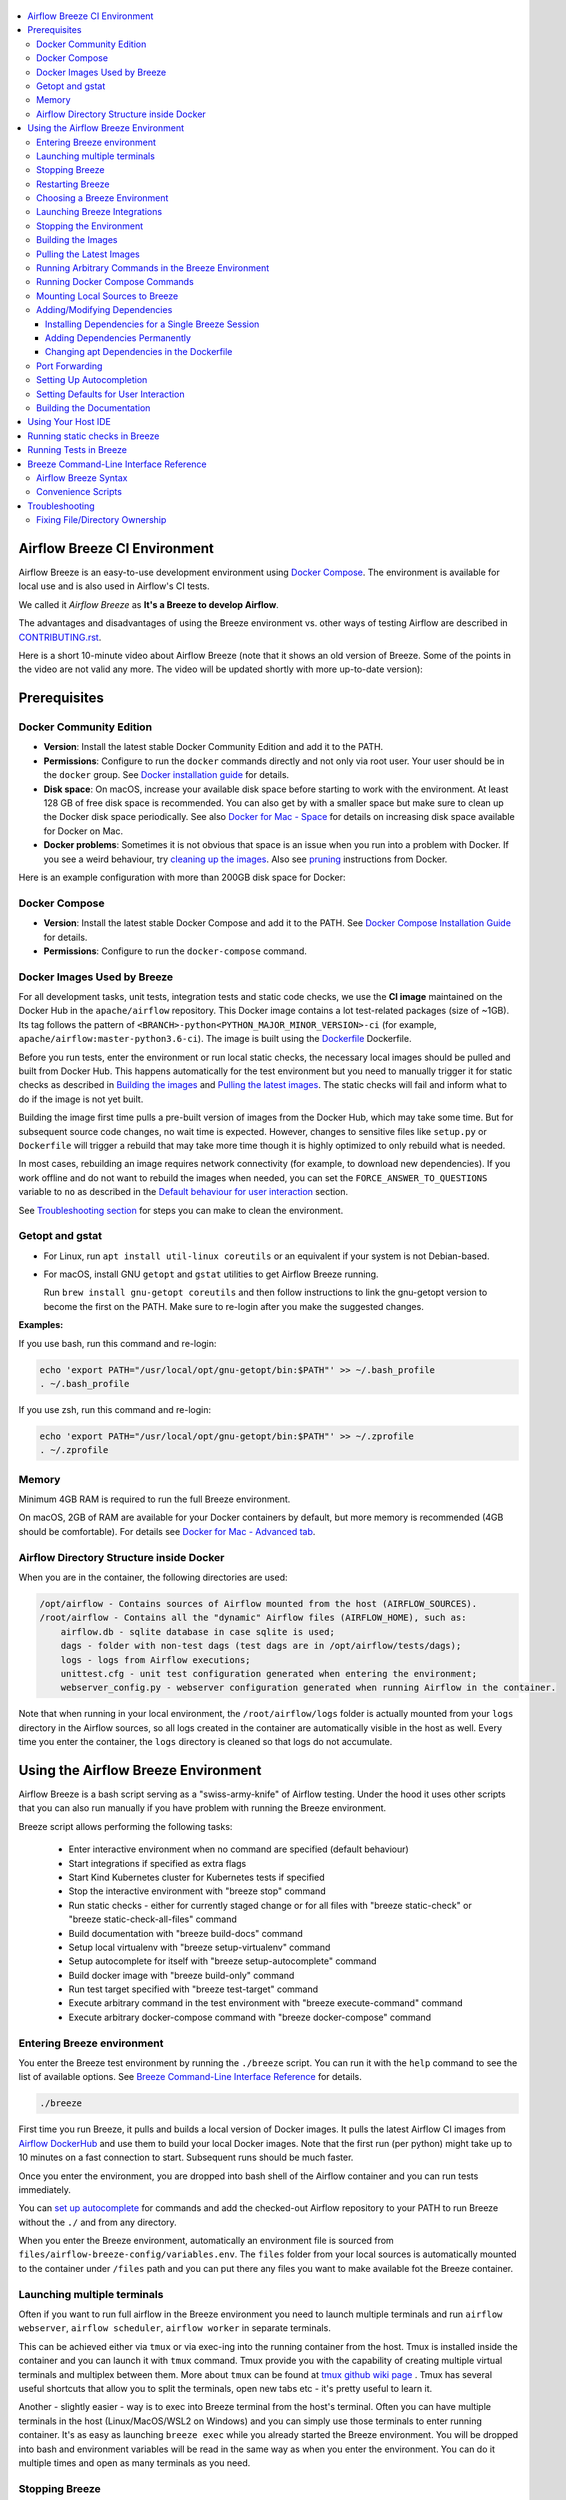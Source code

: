  .. Licensed to the Apache Software Foundation (ASF) under one
    or more contributor license agreements.  See the NOTICE file
    distributed with this work for additional information
    regarding copyright ownership.  The ASF licenses this file
    to you under the Apache License, Version 2.0 (the
    "License"); you may not use this file except in compliance
    with the License.  You may obtain a copy of the License at

 ..   http://www.apache.org/licenses/LICENSE-2.0

 .. Unless required by applicable law or agreed to in writing,
    software distributed under the License is distributed on an
    "AS IS" BASIS, WITHOUT WARRANTIES OR CONDITIONS OF ANY
    KIND, either express or implied.  See the License for the
    specific language governing permissions and limitations
    under the License.

.. image:: images/AirflowBreeze_logo.png
    :align: center
    :alt: Airflow Breeze Logo

.. contents:: :local:

Airflow Breeze CI Environment
=============================

Airflow Breeze is an easy-to-use development environment using
`Docker Compose <https://docs.docker.com/compose/>`_.
The environment is available for local use and is also used in Airflow's CI tests.

We called it *Airflow Breeze* as **It's a Breeze to develop Airflow**.

The advantages and disadvantages of using the Breeze environment vs. other ways of testing Airflow
are described in `CONTRIBUTING.rst <CONTRIBUTING.rst#integration-test-development-environment>`_.

Here is a short 10-minute video about Airflow Breeze (note that it shows an old version of Breeze. Some
of the points in the video are not valid any more. The video will be updated shortly with more up-to-date
version):

.. image:: http://img.youtube.com/vi/ffKFHV6f3PQ/0.jpg
   :width: 480px
   :height: 360px
   :scale: 100 %
   :alt: Airflow Breeze Simplified Development Workflow
   :align: center
   :target: http://www.youtube.com/watch?v=ffKFHV6f3PQ

Prerequisites
=============

Docker Community Edition
------------------------

- **Version**: Install the latest stable Docker Community Edition and add it to the PATH.
- **Permissions**: Configure to run the ``docker`` commands directly and not only via root user.
  Your user should be in the ``docker`` group.
  See `Docker installation guide <https://docs.docker.com/install/>`_ for details.
- **Disk space**: On macOS, increase your available disk space before starting to work with
  the environment. At least 128 GB of free disk space is recommended. You can also get by with a
  smaller space but make sure to clean up the Docker disk space periodically.
  See also `Docker for Mac - Space <https://docs.docker.com/docker-for-mac/space>`_ for details
  on increasing disk space available for Docker on Mac.
- **Docker problems**: Sometimes it is not obvious that space is an issue when you run into
  a problem with Docker. If you see a weird behaviour, try
  `cleaning up the images <#cleaning-up-the-images>`_. Also see
  `pruning <https://docs.docker.com/config/pruning/>`_ instructions from Docker.

Here is an example configuration with more than 200GB disk space for Docker:

.. image:: images/disk_space_osx.png
    :align: left
    :alt: Disk space OSX

Docker Compose
--------------

- **Version**: Install the latest stable Docker Compose and add it to the PATH.
  See `Docker Compose Installation Guide <https://docs.docker.com/compose/install/>`_ for details.

- **Permissions**: Configure to run the ``docker-compose`` command.

Docker Images Used by Breeze
----------------------------

For all development tasks, unit tests, integration tests and static code checks, we use the
**CI image** maintained on the Docker Hub in the ``apache/airflow`` repository.
This Docker image contains a lot test-related packages (size of ~1GB).
Its tag follows the pattern of ``<BRANCH>-python<PYTHON_MAJOR_MINOR_VERSION>-ci``
(for example, ``apache/airflow:master-python3.6-ci``). The image is built using the
`<Dockerfile>`_ Dockerfile.

Before you run tests, enter the environment or run local static checks, the necessary local images should be
pulled and built from Docker Hub. This happens automatically for the test environment but you need to
manually trigger it for static checks as described in `Building the images <#building-the-images>`_
and `Pulling the latest images <#pulling-the-latest-images>`_.
The static checks will fail and inform what to do if the image is not yet built.

Building the image first time pulls a pre-built version of images from the Docker Hub, which may take some
time. But for subsequent source code changes, no wait time is expected.
However, changes to sensitive files like ``setup.py`` or ``Dockerfile`` will trigger a rebuild
that may take more time though it is highly optimized to only rebuild what is needed.

In most cases, rebuilding an image requires network connectivity (for example, to download new
dependencies). If you work offline and do not want to rebuild the images when needed, you can set the
``FORCE_ANSWER_TO_QUESTIONS`` variable to ``no`` as described in the
`Default behaviour for user interaction <#default-behaviour-for-user-interaction>`_ section.

See `Troubleshooting section <#troubleshooting>`_ for steps you can make to clean the environment.

Getopt and gstat
----------------

* For Linux, run ``apt install util-linux coreutils`` or an equivalent if your system is not Debian-based.
* For macOS, install GNU ``getopt`` and ``gstat`` utilities to get Airflow Breeze running.

  Run ``brew install gnu-getopt coreutils`` and then follow instructions to link the gnu-getopt version to
  become the first on the PATH. Make sure to re-login after you make the suggested changes.

**Examples:**

If you use bash, run this command and re-login:

.. code-block:: bash

    echo 'export PATH="/usr/local/opt/gnu-getopt/bin:$PATH"' >> ~/.bash_profile
    . ~/.bash_profile


If you use zsh, run this command and re-login:

.. code-block:: bash

    echo 'export PATH="/usr/local/opt/gnu-getopt/bin:$PATH"' >> ~/.zprofile
    . ~/.zprofile


Memory
------

Minimum 4GB RAM is required to run the full Breeze environment.

On macOS, 2GB of RAM are available for your Docker containers by default, but more memory is recommended
(4GB should be comfortable). For details see
`Docker for Mac - Advanced tab <https://docs.docker.com/v17.12/docker-for-mac/#advanced-tab>`_.

Airflow Directory Structure inside Docker
-----------------------------------------

When you are in the container, the following directories are used:

.. code-block:: text

  /opt/airflow - Contains sources of Airflow mounted from the host (AIRFLOW_SOURCES).
  /root/airflow - Contains all the "dynamic" Airflow files (AIRFLOW_HOME), such as:
      airflow.db - sqlite database in case sqlite is used;
      dags - folder with non-test dags (test dags are in /opt/airflow/tests/dags);
      logs - logs from Airflow executions;
      unittest.cfg - unit test configuration generated when entering the environment;
      webserver_config.py - webserver configuration generated when running Airflow in the container.

Note that when running in your local environment, the ``/root/airflow/logs`` folder is actually mounted
from your ``logs`` directory in the Airflow sources, so all logs created in the container are automatically
visible in the host as well. Every time you enter the container, the ``logs`` directory is
cleaned so that logs do not accumulate.

Using the Airflow Breeze Environment
=====================================

Airflow Breeze is a bash script serving as a "swiss-army-knife" of Airflow testing. Under the
hood it uses other scripts that you can also run manually if you have problem with running the Breeze
environment.

Breeze script allows performing the following tasks:

    * Enter interactive environment when no command are specified (default behaviour)
    * Start integrations if specified as extra flags
    * Start Kind Kubernetes cluster for Kubernetes tests if specified
    * Stop the interactive environment with "breeze stop" command
    * Run static checks - either for currently staged change or for all files with
      "breeze static-check" or "breeze static-check-all-files" command
    * Build documentation with "breeze build-docs" command
    * Setup local virtualenv with "breeze setup-virtualenv" command
    * Setup autocomplete for itself with "breeze setup-autocomplete" command
    * Build docker image with "breeze build-only" command
    * Run test target specified with "breeze test-target" command
    * Execute arbitrary command in the test environment with "breeze execute-command" command
    * Execute arbitrary docker-compose command with "breeze docker-compose" command

Entering Breeze environment
---------------------------

You enter the Breeze test environment by running the ``./breeze`` script. You can run it with
the ``help`` command to see the list of available options. See `Breeze Command-Line Interface Reference`_
for details.

.. code-block:: bash

  ./breeze

First time you run Breeze, it pulls and builds a local version of Docker images.
It pulls the latest Airflow CI images from `Airflow DockerHub <https://hub.docker.com/r/apache/airflow>`_
and use them to build your local Docker images. Note that the first run (per python) might take up to 10
minutes on a fast connection to start. Subsequent runs should be much faster.

Once you enter the environment, you are dropped into bash shell of the Airflow container and you can
run tests immediately.

You can `set up autocomplete <#setting-up-autocomplete>`_ for commands and add the
checked-out Airflow repository to your PATH to run Breeze without the ``./`` and from any directory.


When you enter the Breeze environment, automatically an environment file is sourced from
``files/airflow-breeze-config/variables.env``. The ``files`` folder from your local sources is
automatically mounted to the container under ``/files`` path and you can put there any files you want
to make available fot the Breeze container.

Launching multiple terminals
----------------------------

Often if you want to run full airflow in the Breeze environment you need to launch multiple terminals and
run ``airflow webserver``, ``airflow scheduler``, ``airflow worker`` in separate terminals.

This can be achieved either via ``tmux`` or via exec-ing into the running container from the host. Tmux
is installed inside the container and you can launch it with ``tmux`` command. Tmux provide you with the
capability of creating multiple virtual terminals and multiplex between them. More about ``tmux`` can be
found at `tmux github wiki page <https://github.com/tmux/tmux/wiki>`_ . Tmux has several useful shortcuts
that allow you to split the terminals, open new tabs etc - it's pretty useful to learn it.

Another - slightly easier - way is to exec into Breeze terminal from the host's terminal. Often you can
have multiple terminals in the host (Linux/MacOS/WSL2 on Windows) and you can simply use those terminals
to enter running container. It's as easy as launching ``breeze exec`` while you already started the
Breeze environment. You will be dropped into bash and environment variables will be read in the same
way as when you enter the environment. You can do it multiple times and open as many terminals as you need.

Stopping Breeze
---------------

After starting up, the environment runs in the background and takes precious memory.
You can always stop it via:

.. code-block:: bash

   ./breeze stop

Restarting Breeze
-----------------

You can also  restart the environment and enter it via:

.. code-block:: bash

   ./breeze restart

Choosing a Breeze Environment
-----------------------------

You can use additional ``breeze`` flags to customize your environment. For example, you can specify a Python
version to use, backend and a container environment for testing. With Breeze, you can recreate the same
environments as we have in matrix builds in Travis CI.

For example, you can choose to run Python 3.6 tests with MySQL as backend and in the Docker environment as
follows:

.. code-block:: bash

    ./breeze --python 3.6 --backend mysql

The choices you make are persisted in the ``./.build/`` cache directory so that next time when you use the
``breeze`` script, it could use the values that were used previously. This way you do not have to specify
them when you run the script. You can delete the ``.build/`` directory in case you want to restore the
default settings.

The defaults when you run the Breeze environment are Python 3.6, Sqlite, and Docker.

Launching Breeze Integrations
-----------------------------

When Breeze starts, it can start additional integrations. Those are additional docker containers
that are started in the same docker-compose command. Those are required by some of the tests
as described in `TESTING.rst <TESTING.rst#airflow-integration-tests>`_.

By default Breeze starts only airflow-testing container without any integration enabled. If you selected
``postgres`` or ``mysql`` backend, the container for the selected backend is also started (but only the one
that is selected). You can start the additional integrations by passing ``--integration`` flag
with appropriate integration name when starting Breeze. You can specify several ``--integration`` flags
to start more than one integration at a time.
Finally you can specify ``--integration all`` to start all integrations.

Once integration is started, it will continue to run until the environment is stopped with
``breeze stop`` command. or restarted via ``breeze restart`` command

Note that running integrations uses significant resources - CPU and memory.

Stopping the Environment
------------------------

You may need to clean up your Docker environment occasionally. The images are quite big
(1.5GB for both images needed for static code analysis and CI tests) and, if you often rebuild/update
them, you may end up with some unused image data.

To clean up the Docker environment:

1. `Stop Breeze <#stopping-breeze>`_ with ``./breeze stop``.

2. Run the ``docker system prune`` command.

3. Run ``docker images --all`` and ``docker ps --all`` to verify that your Docker is clean.

   Both commands should return an empty list of images and containers respectively.

If you run into disk space errors, consider pruning your Docker images with the ``docker system prune --all``
command. You may need to restart the Docker Engine before running this command.

In case of disk space errors on macOS, increase the disk space available for Docker. See
`Prerequisites <#prerequisites>`_ for details.


Building the Images
-------------------

You can manually trigger building the local images using the script:

.. code-block::

  ./breeze build-only

The scripts that build the images are optimized to minimize the time needed to rebuild the image when
the source code of Airflow evolves. This means that if you already have the image locally downloaded and
built, the scripts will determine whether the rebuild is needed in the first place. Then the scripts will
make sure that minimal number of steps are executed to rebuild parts of the image (for example,
PIP dependencies) and will give you an image consistent with the one used during Continuous Integration.

Pulling the Latest Images
-------------------------

Sometimes the image on the Docker Hub needs to be rebuilt from scratch. This is required, for example,
when there is a security update of the Python version that all the images are based on.
In this case it is usually faster to pull the latest images rather than rebuild them
from scratch.

You can do it via the ``--force-pull-images`` flag to force pulling the latest images from the Docker Hub.

To manually force pulling the images for static checks, use the script:

.. code-block::

  ./breeze build-only --force-pull-images

In the future Breeze will warn you when you are recommended to pull images.

Running Arbitrary Commands in the Breeze Environment
-------------------------------------------------------

To run other commands/executables inside the Breeze Docker-based environment, use the
``./breeze execute-command`` command. To add arguments, specify them
together with the command surrounded with either ``"`` or ``'``, or pass them after ``--`` as extra arguments.

.. code-block:: bash

     ./breeze execute-command "ls -la"

.. code-block:: bash

     ./breeze execute-command ls -- --la


Running Docker Compose Commands
-------------------------------

To run Docker Compose commands (such as ``help``, ``pull``, etc), use the
``docker-compose`` command. To add extra arguments, specify them
after ``--`` as extra arguments.

.. code-block:: bash

     ./breeze docker-compose pull -- --ignore-pull-failures


Mounting Local Sources to Breeze
--------------------------------

Important sources of Airflow are mounted inside the ``airflow-testing`` container that you enter.
This means that you can continue editing your changes on the host in your favourite IDE and have them
visible in the Docker immediately and ready to test without rebuilding images. You can disable mounting
by specifying ``--skip-mounting-local-sources`` flag when running Breeze. In this case you will have sources
embedded in the container and changes to these sources will not be persistent.


After you run Breeze for the first time, you will have an empty directory ``files`` in your source code,
which will be mapped to ``/files`` in your Docker container. You can pass there any files you need to
configure and run Docker. They will not be removed between Docker runs.

By default ``/files/dags`` folder is mounted from your local ``<AIRFLOW_SOURCES>/files/dags`` and this is
the directory used by airflow scheduler and webserver to scan dags for. You can use it to test your dags
from local sources in Airflow. If you wish to add local DAGs that can be run by Breeze.

Adding/Modifying Dependencies
-----------------------------

If you need to change apt dependencies in the ``Dockerfile``, add Python packages in ``setup.py`` or
add javascript dependencies in ``package.json``, you can either add dependencies temporarily for a single
Breeze session or permanently in ``setup.py``, ``Dockerfile``, or ``package.json`` files.

Installing Dependencies for a Single Breeze Session
...................................................

You can install dependencies inside the container using ``sudo apt install``, ``pip install`` or
``yarn install`` (in ``airflow/www`` folder) respectively. This is useful if you want to test something
quickly while you are in the container. However, these changes are not retained: they disappear once you
exit the container (except for the node.js dependencies if your sources are mounted to the container).
Therefore, if you want to retain a new dependency, follow the second option described below.

Adding Dependencies Permanently
...............................

You can add dependencies to the ``Dockerfile``, ``setup.py`` or ``package.json`` and rebuild the image. This
should happen automatically if you modify any of these files.
After you exit the container and re-run ``breeze``, Breeze detects changes in dependencies,
asks you to confirm rebuilding the image and proceeds with rebuilding if you confirm (or skip it
if you do not confirm). After rebuilding is done, Breeze drops you to shell. You may also use the
``build-only`` command to only rebuild images and not to go into shell.

Changing apt Dependencies in the Dockerfile
............................................

During development, changing dependencies in ``apt-get`` closer to the top of the ``Dockerfile``
invalidates cache for most of the image. It takes long time for Breeze to rebuild the image.
So, it is a recommended practice to add new dependencies initially closer to the end
of the ``Dockerfile``. This way dependencies will be added incrementally.

Before merge, these dependencies should be moved to the appropriate ``apt-get install`` command,
which is already in the ``Dockerfile``.

Port Forwarding
---------------

When you run Airflow Breeze, the following ports are automatically forwarded:

* 28080 -> forwarded to Airflow webserver -> airflow-testing:8080
* 25433 -> forwarded to Postgres database -> postgres:5432
* 23306 -> forwarded to MySQL database  -> mysql:3306

You can connect to these ports/databases using:

* Webserver: ``http://127.0.0.1:28080``
* Postgres: ``jdbc:postgresql://127.0.0.1:25433/airflow?user=postgres&password=airflow``
* Mysql: ``jdbc:mysql://localhost:23306/airflow?user=root``

Start the webserver manually with the ``airflow webserver`` command if you want to connect
to the webserver. You can use ``tmux`` to multiply terminals. You may need to create a user prior to
running the webserver in order to log in. This can be done with the following command:

.. code-block:: bash

    airflow create_user --role Admin --username admin --password admin --email admin@example.com --firstname foo --lastname bar

For databases, you need to run ``airflow resetdb`` at least once (or run some tests) after you started
Airflow Breeze to get the database/tables created. You can connect to databases with IDE or any other
database client:

.. image:: images/database_view.png
    :align: center
    :alt: Database view

You can change the used host port numbers by setting appropriate environment variables:

* ``WEBSERVER_HOST_PORT``
* ``POSTGRES_HOST_PORT``
* ``MYSQL_HOST_PORT``

If you set these variables, next time when you enter the environment the new ports should be in effect.

Setting Up Autocompletion
-------------------------

The ``breeze`` command comes with a built-in bash/zsh autocomplete option for its options. When you start typing
the command, you can use <TAB> to show all the available switches and get autocompletion on typical
values of parameters that you can use.

You can set up the autocomplete option automatically by running:

.. code-block:: bash

   ./breeze setup-autocomplete

You get the autocompletion working when you re-enter the shell.

Zsh autocompletion is currently limited to only autocomplete options. Bash autocompletion also completes
options values (for example, Python version or static check name).

Setting Defaults for User Interaction
--------------------------------------

Sometimes during the build, you are asked whether to perform an action, skip it, or quit. This happens
when rebuilding or removing an image - actions that take a lot of time and could be potentially destructive.

For automation scripts, you can export one of the three variables to control the default
interaction behaviour:

.. code-block::

  export FORCE_ANSWER_TO_QUESTIONS="yes"

If ``FORCE_ANSWER_TO_QUESTIONS`` is set to ``yes``, the images are automatically rebuilt when needed.
Images are deleted without asking.

.. code-block::

  export FORCE_ANSWER_TO_QUESTIONS="no"

If ``FORCE_ANSWER_TO_QUESTIONS`` is set to ``no``, the old images are used even if rebuilding is needed.
This is useful when you work offline. Deleting images is aborted.

.. code-block::

  export FORCE_ANSWER_TO_QUESTIONS="quit"

If ``FORCE_ANSWER_TO_QUESTIONS`` is set to ``quit``, the whole script is aborted. Deleting images is aborted.

If more than one variable is set, ``yes`` takes precedence over ``no``, which takes precedence over ``quit``.

Building the Documentation
--------------------------

To build documentation in Breeze, use the ``build-docs`` command:

.. code-block:: bash

     ./breeze build-docs

Results of the build can be found in the ``docs/_build`` folder.

Often errors during documentation generation come from the docstrings of auto-api generated classes.
During the docs building auto-api generated files are stored in the ``docs/_api`` folder. This helps you
easily identify the location the problems with documentation originated from.

Using Your Host IDE
===================

You can set up your host IDE (for example, IntelliJ's PyCharm/Idea) to work with Breeze
and benefit from all the features provided by your IDE, such as local and remote debugging,
autocompletion, documentation support, etc.

To use your host IDE with Breeze:

1. Create a local virtual environment as follows:

   ``mkvirtualenv <ENV_NAME> --python=python<VERSION>``

   You can use any of the following wrappers to create and manage your virtual environemnts:
   `pyenv <https://github.com/pyenv/pyenv>`_, `pyenv-virtualenv <https://github.com/pyenv/pyenv-virtualenv>`_,
   or `virtualenvwrapper <https://virtualenvwrapper.readthedocs.io/en/latest/>`_.

   Ideally, you should have virtualenvs for all Python versions supported by Airflow (2.7, 3.5, 3.6)
   and switch between them with the ``workon`` command.

2. Use the ``workon`` command to enter the Breeze environment.

3. Initialize the created local virtualenv:

   ``./breeze initialize-local-virtualenv``

4. Select the virtualenv you created as the project's default virtualenv in your IDE.

Note that you can also use the local virtualenv for Airflow development without Breeze.
This is a lightweight solution that has its own limitations.

More details on using the local virtualenv are available in the `LOCAL_VIRTUALENV.rst <LOCAL_VIRTUALENV.rst>`_.

Running static checks in Breeze
===============================

The Breeze environment is also used to run some of the static checks as described in
`STATIC_CODE_CHECKS.rst <STATIC_CODE_CHECKS.rst>`_.


Running Tests in Breeze
=======================

As soon as you enter the Breeze environment, you can run Airflow unit tests via the ``pytest`` command.

For supported CI test suites, types of unit tests, and other tests, see `TESTING.rst <TESTING.rst>`_.

Breeze Command-Line Interface Reference
=======================================

Airflow Breeze Syntax
---------------------

This is the current syntax for  `./breeze <./breeze>`_:

 .. START BREEZE HELP MARKER

.. code-block:: text


  ####################################################################################################

  Usage: breeze [FLAGS] [COMMAND] -- <EXTRA_ARGS>

  By default the script enters IT environment and drops you to bash shell, but you can choose one
  of the commands to run specific actions instead. Add --help after each command to see details:

  Commands without arguments:

    shell                                    [Default] Enters interactive shell in the container
    build-docs                               Builds documentation in the container
    build-only                               Only builds docker images without entering container
    cleanup-images                           Cleans up the container images created
    exec                                     Execs into running breeze container in new terminal
    generate-requirements                    Generates pinned requirements for pip dependencies
    initialize-local-virtualenv              Initializes local virtualenv
    setup-autocomplete                       Sets up autocomplete for breeze
    stop                                     Stops the docker-compose evironment
    restart                                  Stops the docker-compose evironment including DB cleanup
    toggle-suppress-cheatsheet               Toggles on/off cheatsheet
    toggle-suppress-asciiart                 Toggles on/off asciiart

  Commands with arguments:

    docker-compose                <ARG>      Executes specified docker-compose command
    execute-command               <ARG>      Executes specified command in the container
    static-check                  <ARG>      Performs selected static check for changed files
    static-check-all-files        <ARG>      Performs selected static check for all files
    test-target                   <ARG>      Runs selected test target in the container

  Help commands:

    flags                                    Shows all breeze's flags
    help                                     Shows this help message
    help-all                                 Shows detailed help for all commands and flags

  ####################################################################################################

  Detailed usage

  ####################################################################################################

  breeze [FLAGS] shell -- <EXTRA_ARGS>

        This is default subcommand if no subcommand is used.

        Enters interactive shell where you can run all tests, start airflow webserver, scheduler,
        workers, interact with the database, run DAGs etc. It is the default command if no command
        is selected. The shell is executed in the container and in case integrations are chosen,
        the integrations will be started as separated docker containers - under the docker-compose
        supervision. Local sources are by default mounted to within the container so you can edit
        them locally and run tests immediately in the container. Several folders ('files', 'dist')
        are also mounted so that you can exchange files between the host and container.

        The 'files/airflow-breeze-config/variables.env' file can contain additional variables
        and setup. This file is automatically sourced when you enter the container. Database
        and webserver ports are forwarded to appropriate database/webserver so that you can
        connect to it from your host environment.
  ****************************************************************************************************
  breeze [FLAGS] build-docs -- <EXTRA_ARGS>

        Builds airflow documentation. The documentation is build inside docker container - to
        maintain the same build environment for everyone. Appropriate sources are mapped from
        the host to the container so that latest sources are used. The folders where documentation
        is generated ('docs/build') are also mounted to the container - this way results of
        the documentation build is available in the host.
  ****************************************************************************************************
  breeze [FLAGS] build-only -- <EXTRA_ARGS>

        Do not enter docker container - just build the docker images needed. You can (similarly as
        with other commands) pass aditional options to this command, such as '--force-build-image',
        '--force-pull-image' in order to force latest images to be built/pulled.
  ****************************************************************************************************
  breeze [FLAGS] cleanup-images -- <EXTRA_ARGS>

        Removes the breeze-related images created in your local docker image cache. This will
        not reclaim space in docker cache. You need to 'docker system prune' (optionally
        with --all) to reclaim that space.
  ****************************************************************************************************
  breeze [FLAGS] exec -- <EXTRA_ARGS>

        Execs into interactive shell to an already running container. The container mus be started
        already by breeze shell command. If you are not familiar with tmux, this is the best
        way to run multiple processes in the same container at the same time for example scheduler,
        webserver, workers, database console and interactive terminal.
  ****************************************************************************************************
  breeze [FLAGS] generate-requirements -- <EXTRA_ARGS>

        Generates pinned requirements from setup.py. Those requirements are generated in requirements
        directory - separately for different python version. Those requirements are used to run
        CI builds as well as run repeatable production image builds. You can use those requirements
        to predictably install released airflow versions. You should run it always after you update
        setup.py.
  ****************************************************************************************************
  breeze [FLAGS] initialize-local-virtualenv -- <EXTRA_ARGS>

        Initializes locally created virtualenv installing all dependencies of Airflow
        taking into account the frozen requirements from requirements folder.
        This local virtualenv can be used to aid autocompletion and IDE support as
        well as run unit tests directly from the IDE. You need to have virtualenv
        activated before running this command.
  ****************************************************************************************************
  breeze [FLAGS] setup-autocomplete -- <EXTRA_ARGS>

        Sets up autocomplete for breeze commands. Once you do it you need to re-enter the bash
        shell and when typing breeze command <TAB> will provide autocomplete for
        parameters and values.
  ****************************************************************************************************
  breeze [FLAGS] stop -- <EXTRA_ARGS>

        Brings down running docker compose environment. When you start the environment, the docker
        containers will continue running so that startup time is shorter. But they take quite a lot of
        memory and CPU. This command stops all running containers from the environment.
  ****************************************************************************************************
  breeze [FLAGS] restart -- <EXTRA_ARGS>

        Restarts running docker compose environment. When you restart the environment, the docker
        containers will be restarted. That includes cleaning up the databases. This is
        especially useful if you switch between different versions of airflow.
  ****************************************************************************************************
  breeze [FLAGS] toggle-suppress-cheatsheet -- <EXTRA_ARGS>

        Toggles on/off cheatsheet displayed before starting bash shell.
  ****************************************************************************************************
  breeze [FLAGS] toggle-suppress-asciiart -- <EXTRA_ARGS>

        Toggles on/off asciiart displayed before starting bash shell.
  ****************************************************************************************************
  breeze [FLAGS] docker-compose -- <EXTRA_ARGS>

        Run docker-compose command instead of entering the environment. Use 'help' as command
        to see available commands. The <EXTRA_ARGS> passed after -- are treated
        as additional options passed to docker-compose. For example

        'breeze docker-compose pull -- --ignore-pull-failures'
  ****************************************************************************************************
  breeze [FLAGS] execute-command -- <EXTRA_ARGS>

        Run chosen command instead of entering the environment. The command is run using
        'bash -c "<command with args>" if you need to pass arguments to your command, you need
        to pass them together with command surrounded with " or '. Alternatively you can
        pass arguments as <EXTRA_ARGS> passed after --. For example:

        'breeze execute-command "ls -la"' or
        'breeze execute-command ls -- --la'
  ****************************************************************************************************
  breeze [FLAGS] static-check -- <EXTRA_ARGS>

        Run selected static checks for currently changed files. You should specify static check that
        you would like to run or 'all' to run all checks. One of:

                 all bat-tests check-apache-license check-executables-have-shebangs check-hooks-apply
                 check-merge-conflict check-xml debug-statements doctoc detect-private-key
                 end-of-file-fixer flake8 forbid-tabs insert-license lint-dockerfile
                 mixed-line-ending mypy setup-order shellcheck

        You can pass extra arguments including options to to the pre-commit framework as
        <EXTRA_ARGS> passed after --. For example:

        'breeze static-check mypy' or
        'breeze static-check mypy -- --files tests/core.py'

        You can see all the options by adding --help EXTRA_ARG:

        'breeze static-check mypy -- --help'
  ****************************************************************************************************
  breeze [FLAGS] static-check-all-files -- <EXTRA_ARGS>

        Run selected static checks for all applicable files. You should specify static check that
        you would like to run or 'all' to run all checks. One of:

                 all bat-tests check-apache-license check-executables-have-shebangs check-hooks-apply
                 check-merge-conflict check-xml debug-statements doctoc detect-private-key
                 end-of-file-fixer flake8 forbid-tabs insert-license lint-dockerfile
                 mixed-line-ending mypy setup-order shellcheck

        You can pass extra arguments including options to the pre-commit framework as
        <EXTRA_ARGS> passed after --. For example:

        'breeze static-check-all-files mypy' or
        'breeze static-check-all-files mypy -- --verbose'

        You can see all the options by adding --help EXTRA_ARG:

        'breeze static-check-all-files mypy -- --help'
  ****************************************************************************************************
  breeze [FLAGS] test-target -- <EXTRA_ARGS>

        Run the specified unit test target. There might be multiple
        targets specified separated with comas. The <EXTRA_ARGS> passed after -- are treated
        as additional options passed to pytest. For example:

        'breeze test-target tests/test_core.py -- --logging-level=DEBUG'
  ****************************************************************************************************
  breeze [FLAGS] flags -- <EXTRA_ARGS>

        Explains in detail all the flags that can be used with breeze.
  ****************************************************************************************************
  breeze [FLAGS] help -- <EXTRA_ARGS>

        Shows this help message.
  ****************************************************************************************************
  breeze [FLAGS] help-all -- <EXTRA_ARGS>

        Shows detailed help for all commands and flags.
  ****************************************************************************************************
  ####################################################################################################

  Flags

  ####################################################################################################

  ****************************************************************************************************

  List of flags supported by breeze:

  ****************************************************************************************************
   Choose Airflow variant
  ****************************************************************************************************

  -p, --python <PYTHON_MAJOR_MINOR_VERSION>
          Python version used for the image. This is always major/minor version.
          One of:

                 2.7 3.5 3.6 3.7

  -b, --backend <BACKEND>
          Backend to use for tests - it determines which database is used.
          One of:

                 sqlite mysql postgres

          Default: sqlite

  -d, --db-reset
          Resets the database at entry to the envvironment. It will drop all the tables
          and data and recreate the DB from scratch even if 'restart' command was not used.
          Combined with 'restart' command it enters the environment in the state that is
          ready to start airflow webserver/scheduler/worker. Without the switch, the database
          does not have any tables and you need to run reset db manually.

  -i, --integration <INTEGRATION>
          Integration to start during tests - it determines which integrations are started
          for integration tests. There can be more than one integration started, or all to
          start all integrations. Selected integrations are not saved for future execution.
          One of:

                 cassandra kerberos mongo openldap rabbitmq redis all

  ****************************************************************************************************
   Manage Kind kubernetes cluster (optional)
  ****************************************************************************************************


  Acion for the cluster : only one of the --kind-cluster-* flags can be used at a time:

  -s, --kind-cluster-start
          Starts kind Kubernetes cluster after entering the environment. The cluster is started using
          Kubernetes Mode selected and Kubernetes version specifed via --kubernetes-mode and
          --kubernetes-version flags.

  -x, --kind-cluster-stop
          Stops kind Kubernetes cluster if one has already been created. By default, if you do not
          stop environment, the Kubernetes cluster created for testing is continuously running and
          when you start Kubernetes testing again it will be reused. You can force deletion and
          recreation of such cluster with this flag.

  -r, --kind-cluster-recreate

          Recreates kind Kubernetes cluster if one has already been created. By default, if you do
          not stop environment, the Kubernetes cluster created for testing is continuously running
          and when you start Kubernetes testing again it will be reused. You can force deletion and
          recreation of such cluster with this flag.

  Kubernetes mode/version flags:

  -K, --kubernetes-mode <KUBERNETES_MODE>
          Kubernetes mode - only used in case one of --kind-cluster-* commands is used.
          One of:

                 persistent_mode git_mode

          Default: git_mode

  -V, --kubernetes-version <KUBERNETES_VERSION>
          Kubernetes version - only used in case one of --kind-cluster-* commands is used.
          One of:

                 v1.15.3 v1.16.2

          Default: v1.15.3

  ****************************************************************************************************
   Manage mounting local files
  ****************************************************************************************************

  -l, --skip-mounting-local-sources
          Skips mounting local volume with sources - you get exactly what is in the
          docker image rather than your current local sources of airflow.

  ****************************************************************************************************
   Install Airflow if different than current
  ****************************************************************************************************

  -a, --install-airflow-version <INSTALL_AIRFLOW_VERSION>
          If different than 'current' removes the source-installed airflow and installs a
          released version of Airflow instead. One of:

                 current 1.10.9 1.10.8 1.10.7 1.10.6 1.10.5 1.10.4 1.10.3 1.10.2

          Default: current.

  ****************************************************************************************************
   Database versions
  ****************************************************************************************************

  --postgres-version <POSTGRES_VERSION>
          Postgres version used. One of:

                 9.6 10


  --mysql-version <MYSQL_VERSION>
          Mysql version used. One of:

                 5.6 5.7


  ****************************************************************************************************
   Assume answers to questions
  ****************************************************************************************************

  -y, --assume-yes
          Assume 'yes' answer to all questions.

  -n, --assume-no
          Assume 'no' answer to all questions.

  -q, --assume-quit
          Assume 'quit' answer to all questions.

  ****************************************************************************************************
   Credentials
  ****************************************************************************************************

  -f, --forward-credentials
          Forwards host credentials to docker container. Use with care as it will make
          your credentials available to everything you install in Docker.

  ****************************************************************************************************
   Increase verbosity of the script
  ****************************************************************************************************

  -v, --verbose
          Show verbose information about executed commands (enabled by default for running test).
          Note that you can further increase verbosity and see all the commands executed by breeze
          by running 'export VERBOSE_COMMANDS="true"' before running breeze.

  ****************************************************************************************************
   Flags for building the docker images
  ****************************************************************************************************

  -F, --force-build-images
          Forces building of the local docker images. The images are rebuilt
          automatically for the first time or when changes are detected in
          package-related files, but you can force it using this flag.

  -p, --force-pull-images
          Forces pulling of images from DockerHub before building to populate cache. The
          images are pulled by default only for the first time you run the
          environment, later the locally build images are used as cache.

  -C, --force-clean-images
          Force build images with cache disabled. This will remove the pulled or build images
          and start building images from scratch. This might take a long time.

  -L, --use-local-cache
          Uses local cache to build images. No pulled images will be used, but results of local
          builds in the Docker cache are used instead.

  ****************************************************************************************************
   Flags for pushing the docker images
  ****************************************************************************************************

  -u, --push-images
          After building - uploads the images to DockerHub
          It is useful in case you use your own DockerHub user to store images and you want
          to build them locally. Note that you need to use 'docker login' before you upload images.

  ****************************************************************************************************
   User and repo used to login to github registry
  ****************************************************************************************************

  -D, --dockerhub-user
          DockerHub user used to pull, push and build images. Default: apache.

  -H, --dockerhub-repo
          DockerHub repository used to pull, push, build images. Default: airflow.

  ****************************************************************************************************

 .. END BREEZE HELP MARKER

Convenience Scripts
-------------------

Once you run ``./breeze`` you can also execute various actions via generated convenience scripts:

.. code-block::

   Enter the environment          : ./.build/cmd_run
   Run command in the environment : ./.build/cmd_run "[command with args]" [bash options]
   Run tests in the environment   : ./.build/test_run [test-target] [pytest options]
   Run Docker compose command     : ./.build/dc [help/pull/...] [docker-compose options]

Troubleshooting
===============

If you are having problems with the Breeze environment, try the steps below. After each step you
can check whether your problem is fixed.

1. If you are on macOS, check if you have enough disk space for Docker.
2. Restart Breeze with ``./breeze restart``.
3. Delete the ``.build`` directory and run ``./breeze build-only --force-pull-images``.
4. `Clean up Docker images <#cleaning-up-the-images>`_.
5. Restart your Docker Engine and try again.
6. Restart your machine and try again.
7. Re-install Docker CE and try again.

In case the problems are not solved, you can set the VERBOSE_COMMANDS variable to "true":

.. code-block::

        export VERBOSE_COMMANDS="true"


Then run the failed command, copy-and-paste the output from your terminal to the
`Airflow Slack <https://apache-airflow-slack.herokuapp.com/>`_  #airflow-breeze channel and
describe your problem.

Fixing File/Directory Ownership
-------------------------------

On Linux there is a problem with propagating ownership of created files (a known Docker problem). Basically,
files and directories created in the container are not owned by the host user (but by the root user in our
case). This may prevent you from switching branches, for example, if files owned by the root user are
created within your sources. In case you are on a Linux host and have some files in your sources created
y the root user, you can fix the ownership of those files by running this script:

.. code-block::

  ./scripts/ci/ci_fix_ownership.sh
